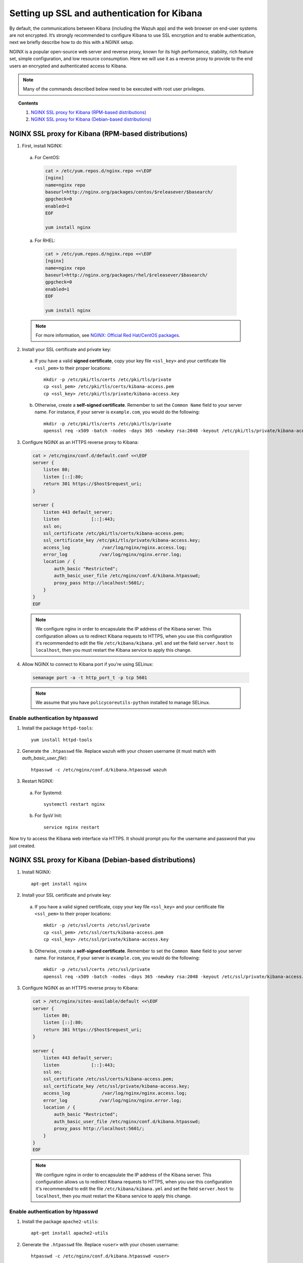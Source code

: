 .. _kibana_ssl:

Setting up SSL and authentication for Kibana
=============================================

By default, the communications between Kibana (including the Wazuh app) and the web browser on end-user systems are not encrypted. It’s strongly recommended to configure Kibana to use SSL encryption and to enable authentication, next we briefly describe how to do this with a NGINX setup.

NGINX is a popular open-source web server and reverse proxy, known for its high performance, stability, rich feature set, simple configuration, and low resource consumption. Here we will use it as a reverse proxy to provide to the end users an encrypted and authenticated access to Kibana.

.. note:: Many of the commands described below need to be executed with root user privileges.

.. topic:: Contents

    1. `NGINX SSL proxy for Kibana (RPM-based distributions)`_
    2. `NGINX SSL proxy for Kibana (Debian-based distributions)`_

NGINX SSL proxy for Kibana (RPM-based distributions)
----------------------------------------------------

1. First, install NGINX:

  a. For CentOS:

    .. code-block:: bash

      cat > /etc/yum.repos.d/nginx.repo <<\EOF
      [nginx]
      name=nginx repo
      baseurl=http://nginx.org/packages/centos/$releasever/$basearch/
      gpgcheck=0
      enabled=1
      EOF

      yum install nginx

  a. For RHEL:

    .. code-block:: bash

      cat > /etc/yum.repos.d/nginx.repo <<\EOF
      [nginx]
      name=nginx repo
      baseurl=http://nginx.org/packages/rhel/$releasever/$basearch/
      gpgcheck=0
      enabled=1
      EOF

      yum install nginx

  .. note:: For more information, see `NGINX: Official Red Hat/CentOS packages <https://www.nginx.com/resources/wiki/start/topics/tutorials/install/#official-red-hat-centos-packages>`_.

2. Install your SSL certificate and private key:

  a. If you have a valid **signed certificate**, copy your key file ``<ssl_key>`` and your certificate file ``<ssl_pem>`` to their proper locations::

      mkdir -p /etc/pki/tls/certs /etc/pki/tls/private
      cp <ssl_pem> /etc/pki/tls/certs/kibana-access.pem
      cp <ssl_key> /etc/pki/tls/private/kibana-access.key

  b. Otherwise, create a **self-signed certificate**. Remember to set the ``Common Name`` field to your server name. For instance, if your server is ``example.com``, you would do the following::

      mkdir -p /etc/pki/tls/certs /etc/pki/tls/private
      openssl req -x509 -batch -nodes -days 365 -newkey rsa:2048 -keyout /etc/pki/tls/private/kibana-access.key -out /etc/pki/tls/certs/kibana-access.pem

3. Configure NGINX as an HTTPS reverse proxy to Kibana:

  .. code-block:: bash

    cat > /etc/nginx/conf.d/default.conf <<\EOF
    server {
        listen 80;
        listen [::]:80;
        return 301 https://$host$request_uri;
    }

    server {
        listen 443 default_server;
        listen            [::]:443;
        ssl on;
        ssl_certificate /etc/pki/tls/certs/kibana-access.pem;
        ssl_certificate_key /etc/pki/tls/private/kibana-access.key;
        access_log            /var/log/nginx/nginx.access.log;
        error_log            /var/log/nginx/nginx.error.log;
        location / {
            auth_basic "Restricted";
            auth_basic_user_file /etc/nginx/conf.d/kibana.htpasswd;
            proxy_pass http://localhost:5601/;
        }
    }
    EOF

  .. note::

    We configure nginx in order to encapsulate the IP address of the Kibana server. This configuration allows us to redirect Kibana requests to HTTPS, when you use this configuration it's recommended to edit the file ``/etc/kibana/kibana.yml`` and set the field ``server.host`` to ``localhost``, then you must restart the Kibana service to apply this change.

4. Allow NGINX to connect to Kibana port if you're using SELinux:

  .. code-block:: bash

    semanage port -a -t http_port_t -p tcp 5601

  .. note::

    We assume that you have ``policycoreutils-python`` installed to manage SELinux.


Enable authentication by htpasswd
^^^^^^^^^^^^^^^^^^^^^^^^^^^^^^^^^^^^^^^^^^^^

1. Install the package ``httpd-tools``::

    yum install httpd-tools

2. Generate the ``.htpasswd`` file. Replace ``wazuh`` with your chosen username (it must match with `auth_basic_user_file`)::

    htpasswd -c /etc/nginx/conf.d/kibana.htpasswd wazuh

3. Restart NGINX:

  a. For Systemd::

      systemctl restart nginx

  b. For SysV Init::

      service nginx restart

Now try to access the Kibana web interface via HTTPS. It should prompt you for the username and password that you just created.


NGINX SSL proxy for Kibana (Debian-based distributions)
-------------------------------------------------------

1. Install NGINX::

    apt-get install nginx

2. Install your SSL certificate and private key:

  a. If you have a valid signed certificate, copy your key file ``<ssl_key>`` and your certificate file ``<ssl_pem>`` to their proper locations::

      mkdir -p /etc/ssl/certs /etc/ssl/private
      cp <ssl_pem> /etc/ssl/certs/kibana-access.pem
      cp <ssl_key> /etc/ssl/private/kibana-access.key

  b. Otherwise, create a **self-signed certificate**. Remember to set the ``Common Name`` field to your server name. For instance, if your server is ``example.com``, you would do the following::

      mkdir -p /etc/ssl/certs /etc/ssl/private
      openssl req -x509 -batch -nodes -days 365 -newkey rsa:2048 -keyout /etc/ssl/private/kibana-access.key -out /etc/ssl/certs/kibana-access.pem

3. Configure NGINX as an HTTPS reverse proxy to Kibana:

  .. code-block:: bash

    cat > /etc/nginx/sites-available/default <<\EOF
    server {
        listen 80;
        listen [::]:80;
        return 301 https://$host$request_uri;
    }

    server {
        listen 443 default_server;
        listen            [::]:443;
        ssl on;
        ssl_certificate /etc/ssl/certs/kibana-access.pem;
        ssl_certificate_key /etc/ssl/private/kibana-access.key;
        access_log            /var/log/nginx/nginx.access.log;
        error_log            /var/log/nginx/nginx.error.log;
        location / {
            auth_basic "Restricted";
            auth_basic_user_file /etc/nginx/conf.d/kibana.htpasswd;
            proxy_pass http://localhost:5601/;
        }
    }
    EOF

  .. note::

    We configure nginx in order to encapsulate the IP address of the Kibana server. This configuration allows us to redirect Kibana requests to HTTPS, when you use this configuration it's recommended to edit the file ``/etc/kibana/kibana.yml`` and set the field ``server.host`` to ``localhost``, then you must restart the Kibana service to apply this change.

Enable authentication by htpasswd
^^^^^^^^^^^^^^^^^^^^^^^^^^^^^^^^^^^^^^^^^^^^

1. Install the package ``apache2-utils``::

    apt-get install apache2-utils

2. Generate the ``.htpasswd`` file. Replace ``<user>`` with your chosen username::

    htpasswd -c /etc/nginx/conf.d/kibana.htpasswd <user>

3. Restart NGINX:

  a. For Systemd::

      systemctl restart nginx

  b. For SysV Init::

      service nginx restart

Now try to access the Kibana web interface via HTTPS. It should prompt you for the username and password that you just created.
